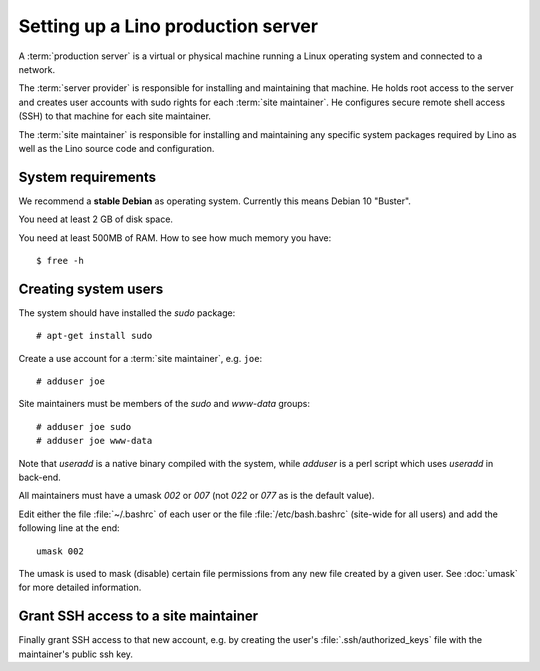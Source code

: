 ===================================
Setting up a Lino production server
===================================

A :term:`production server` is a virtual or physical machine running a Linux
operating system and connected to a network.

The :term:`server provider` is responsible for installing and maintaining that
machine. He holds root access to the server and creates user accounts with sudo
rights for each :term:`site maintainer`. He configures secure remote shell
access (SSH) to that machine for each site maintainer.

The :term:`site maintainer` is responsible for installing and maintaining any
specific system packages required by Lino as well as the Lino source code and
configuration.


System requirements
===================

We recommend a **stable Debian** as operating system.  Currently this means
Debian 10 "Buster".

You need at least 2 GB of disk space.

You need at least 500MB of RAM.  How to see how much memory you have::

    $ free -h


Creating system users
=====================

The system should have installed the `sudo` package::

  # apt-get install sudo

Create a use account for a  :term:`site maintainer`, e.g. ``joe``::

  # adduser joe

Site maintainers must be members of the `sudo` and `www-data` groups::

  # adduser joe sudo
  # adduser joe www-data

Note that `useradd` is a native binary compiled with the system, while `adduser`
is a perl script which uses `useradd` in back-end.

All maintainers must have a umask `002` or `007` (not `022` or `077` as is the
default value).

Edit either the file :file:`~/.bashrc` of each user or the file
:file:`/etc/bash.bashrc` (site-wide for all users) and add the following line at
the end::

    umask 002

The umask is used to mask (disable) certain file permissions from any new file
created by a given user. See :doc:`umask` for more detailed information.

Grant SSH access to a site maintainer
=====================================

Finally grant SSH access to that new account, e.g. by creating the user's
:file:`.ssh/authorized_keys` file with the maintainer's public ssh key.
